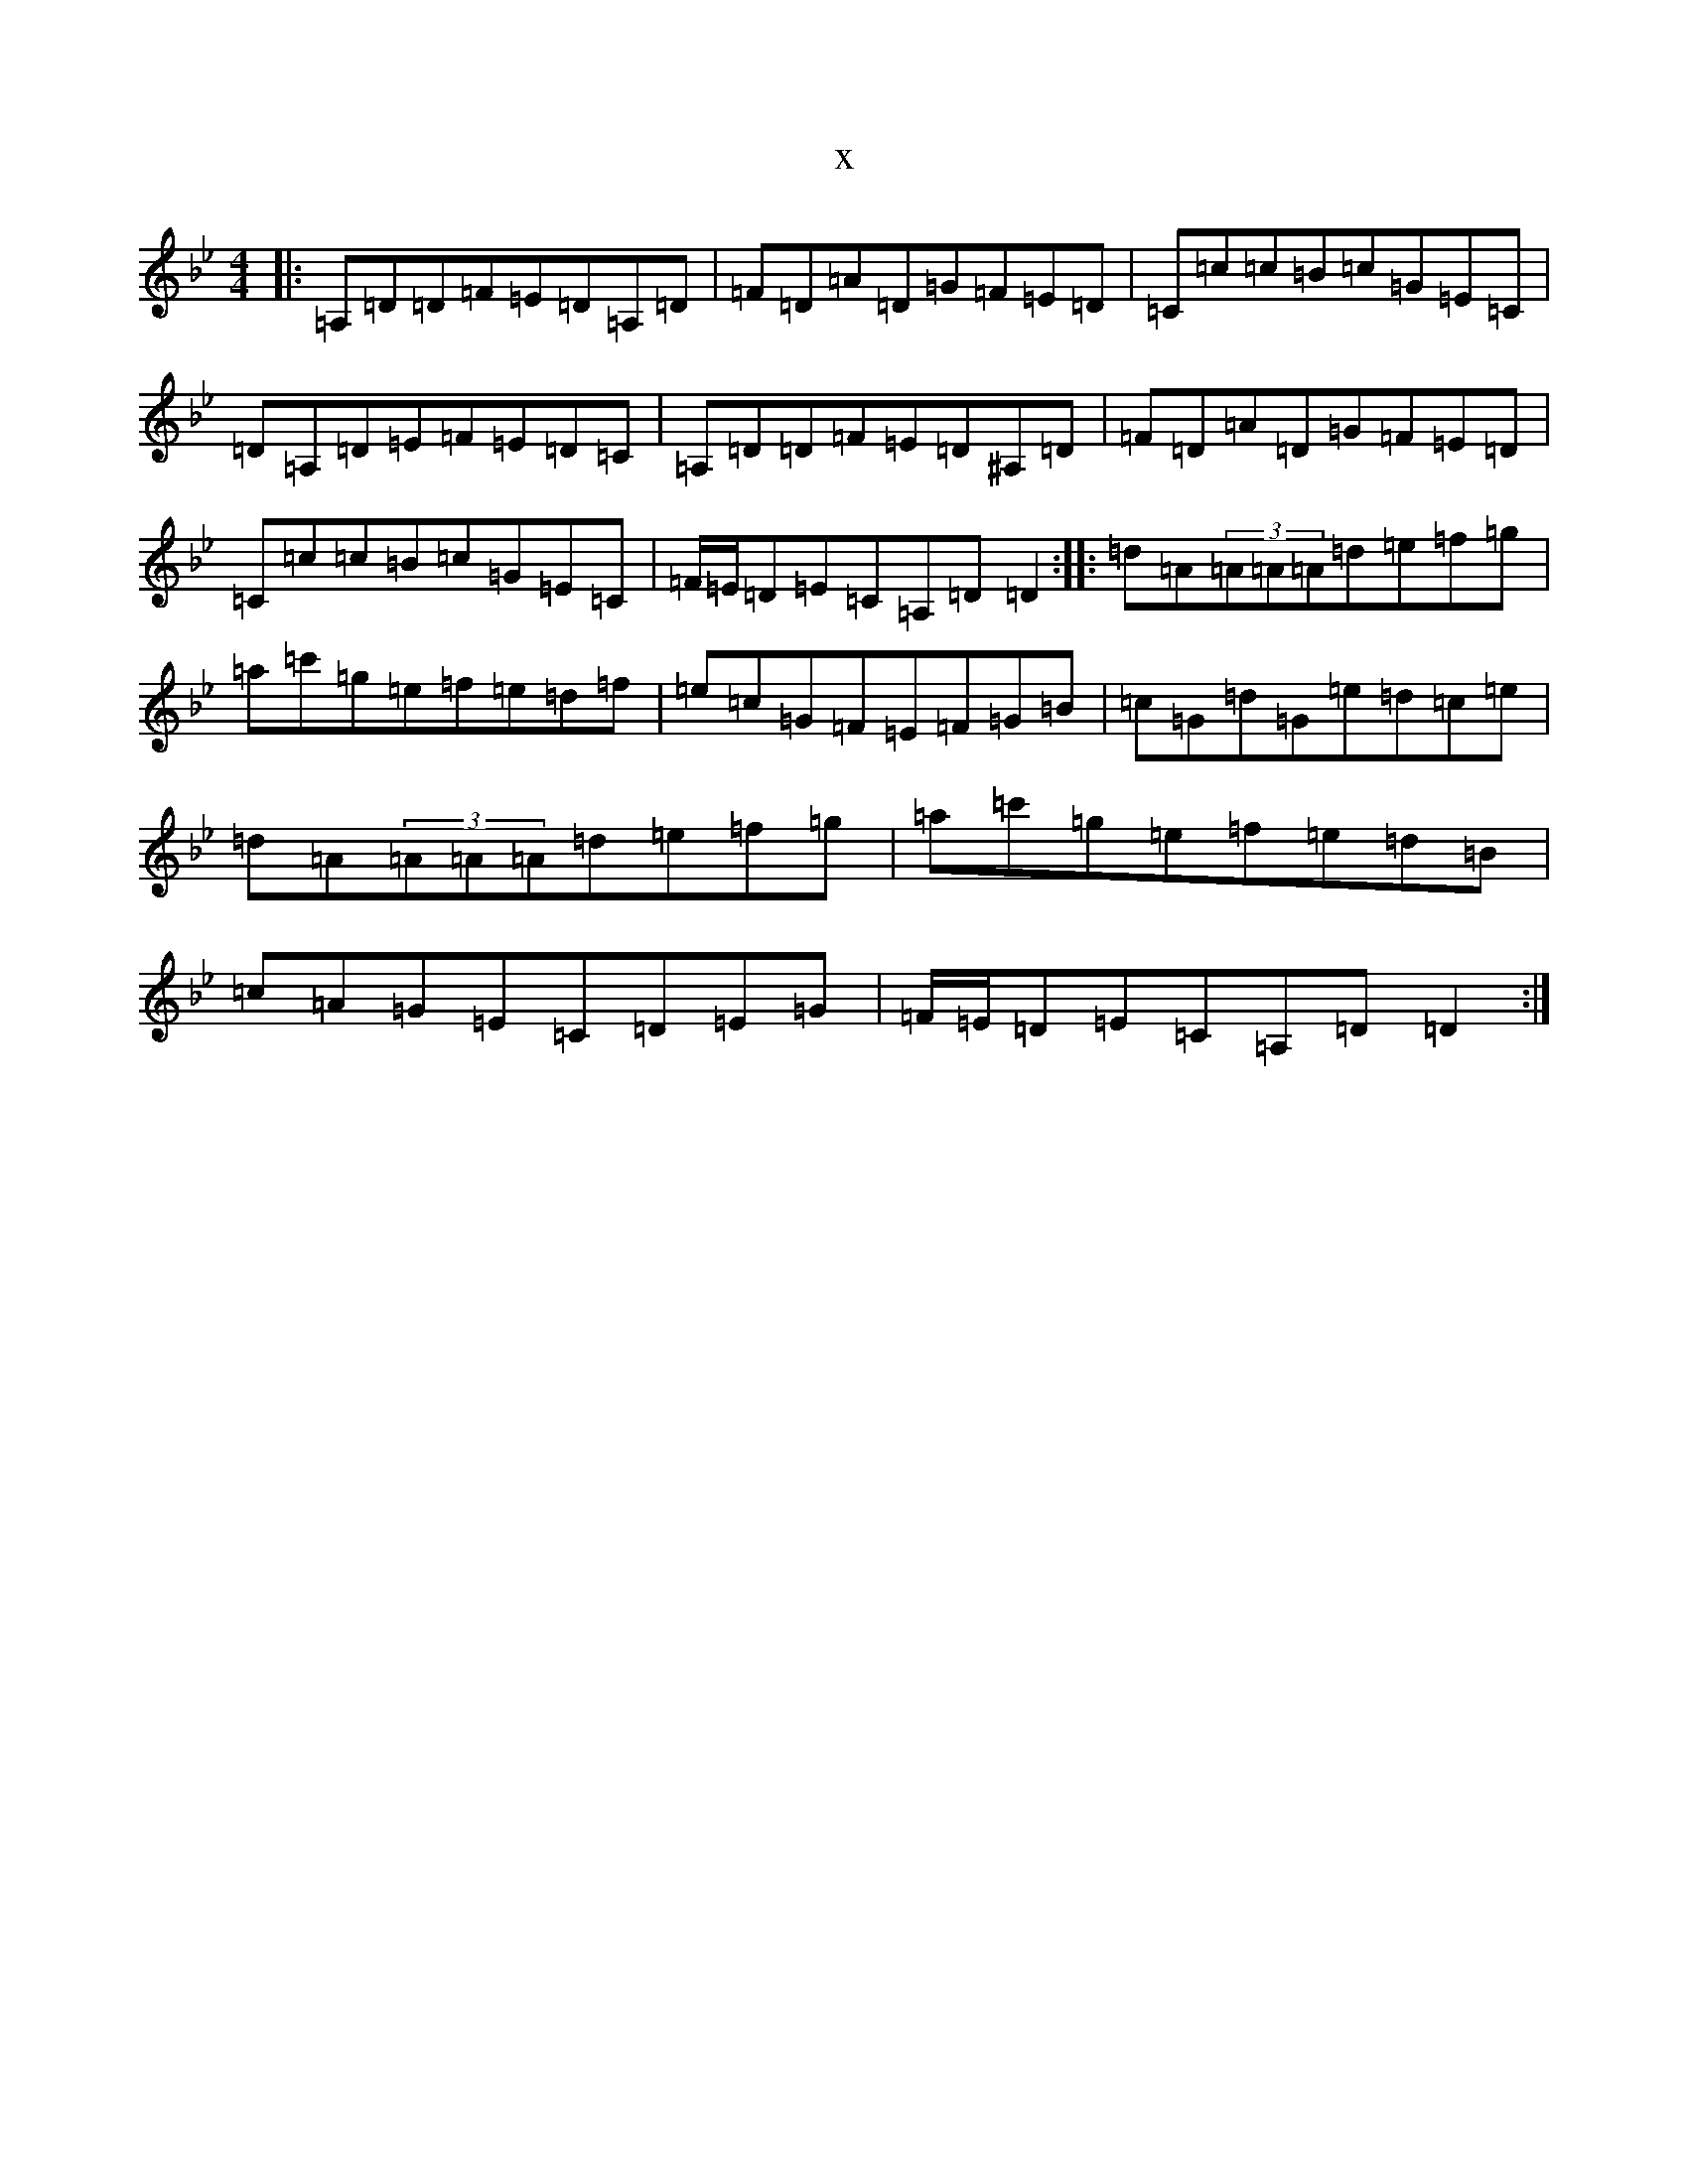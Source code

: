 X:7321
T:x
L:1/8
M:4/4
K: C Dorian
|:=A,=D=D=F=E=D=A,=D|=F=D=A=D=G=F=E=D|=C=c=c=B=c=G=E=C|=D=A,=D=E=F=E=D=C|=A,=D=D=F=E=D^A,=D|=F=D=A=D=G=F=E=D|=C=c=c=B=c=G=E=C|=F/2=E/2=D=E=C=A,=D=D2:||:=d=A(3=A=A=A=d=e=f=g|=a=c'=g=e=f=e=d=f|=e=c=G=F=E=F=G=B|=c=G=d=G=e=d=c=e|=d=A(3=A=A=A=d=e=f=g|=a=c'=g=e=f=e=d=B|=c=A=G=E=C=D=E=G|=F/2=E/2=D=E=C=A,=D=D2:|